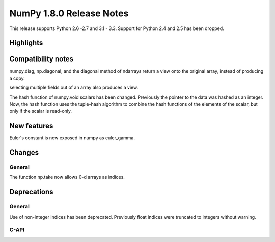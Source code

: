 =========================
NumPy 1.8.0 Release Notes
=========================

This release supports  Python 2.6 -2.7 and 3.1 - 3.3. Support for  Python
2.4 and 2.5 has been dropped.



Highlights
==========


Compatibility notes
===================

numpy.diag, np.diagonal, and the diagonal method of ndarrays return a view
onto the original array, instead of producing a copy.

selecting multiple fields out of an array also produces a view.

The hash function of numpy.void scalars has been changed.  Previously the
pointer to the data was hashed as an integer.  Now, the hash function uses
the tuple-hash algorithm to combine the hash functions of the elements of
the scalar, but only if the scalar is read-only.

New features
============

Euler's constant is now exposed in numpy as euler_gamma.



Changes
=======

General
-------

The function np.take now allows 0-d arrays as indices.

Deprecations
============

General
-------

Use of non-integer indices has been deprecated. Previously float indices
were truncated to integers without warning.

C-API
-----

